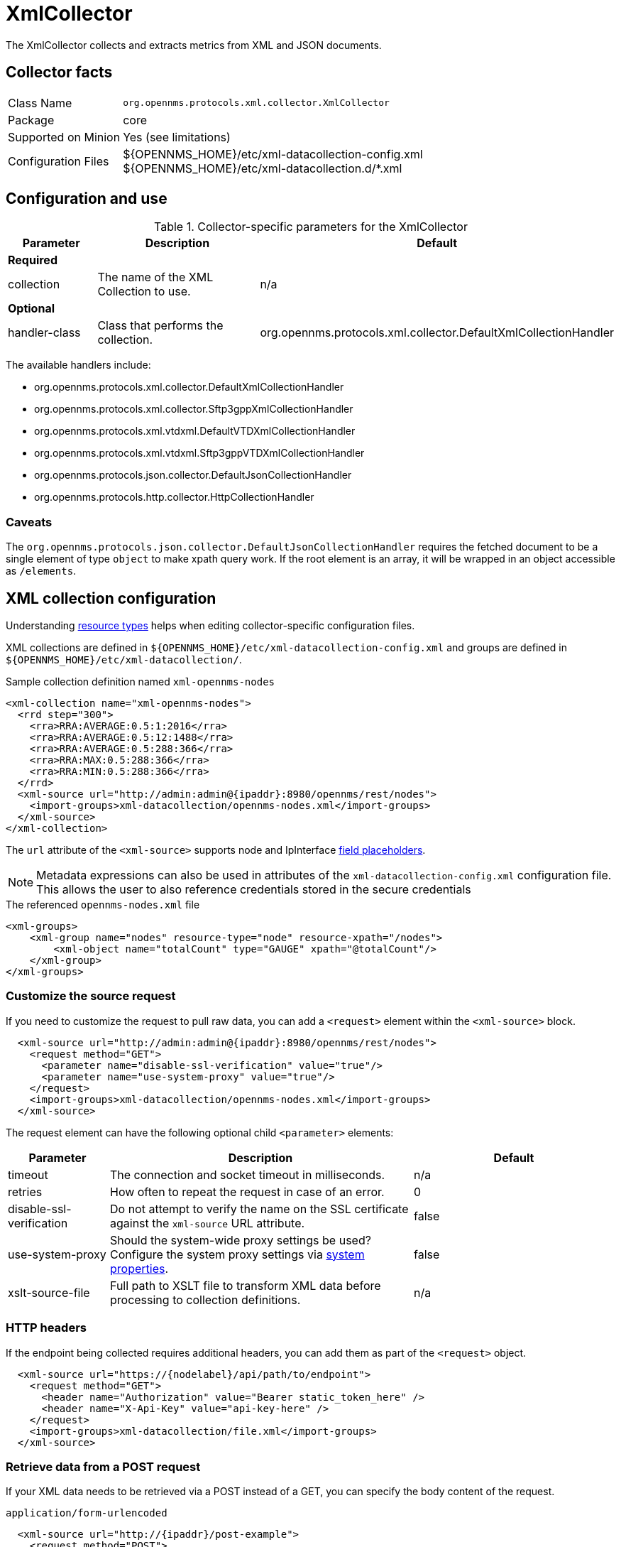 
= XmlCollector

The XmlCollector collects and extracts metrics from XML and JSON documents.

== Collector facts

[options="autowidth"]
|===
| Class Name            | `org.opennms.protocols.xml.collector.XmlCollector`
| Package               | core
| Supported on Minion   | Yes (see limitations)
| Configuration Files   | $\{OPENNMS_HOME}/etc/xml-datacollection-config.xml +
                          $\{OPENNMS_HOME}/etc/xml-datacollection.d/*.xml
|===

== Configuration and use

.Collector-specific parameters for the XmlCollector
[options="header"]
[cols="1,2,3"]
|===
| Parameter
| Description
| Default

3+|  *Required*

| collection
| The name of the XML Collection to use.
| n/a

3+| *Optional*

| handler-class
| Class that performs the collection.
| org.opennms.protocols.xml.collector.DefaultXmlCollectionHandler
|===

The available handlers include:

* org.opennms.protocols.xml.collector.DefaultXmlCollectionHandler
* org.opennms.protocols.xml.collector.Sftp3gppXmlCollectionHandler
* org.opennms.protocols.xml.vtdxml.DefaultVTDXmlCollectionHandler
* org.opennms.protocols.xml.vtdxml.Sftp3gppVTDXmlCollectionHandler
* org.opennms.protocols.json.collector.DefaultJsonCollectionHandler
* org.opennms.protocols.http.collector.HttpCollectionHandler


=== Caveats

The `org.opennms.protocols.json.collector.DefaultJsonCollectionHandler` requires the fetched document to be a single element of type `object` to make xpath query work.
If the root element is an array, it will be wrapped in an object accessible as `/elements`.


== XML collection configuration

Understanding <<operation:deep-dive/performance-data-collection/resource-types.adoc#resource-types, resource types>> helps when editing collector-specific configuration files.

XML collections are defined in `$\{OPENNMS_HOME}/etc/xml-datacollection-config.xml` and groups are defined in `$\{OPENNMS_HOME}/etc/xml-datacollection/`.

.Sample collection definition named `xml-opennms-nodes`
[source, xml]
----
<xml-collection name="xml-opennms-nodes">
  <rrd step="300">
    <rra>RRA:AVERAGE:0.5:1:2016</rra>
    <rra>RRA:AVERAGE:0.5:12:1488</rra>
    <rra>RRA:AVERAGE:0.5:288:366</rra>
    <rra>RRA:MAX:0.5:288:366</rra>
    <rra>RRA:MIN:0.5:288:366</rra>
  </rrd>
  <xml-source url="http://admin:admin@{ipaddr}:8980/opennms/rest/nodes">
    <import-groups>xml-datacollection/opennms-nodes.xml</import-groups>
  </xml-source>
</xml-collection>
----

The `url` attribute of the `<xml-source>` supports node and IpInterface <<reference:configuration/filters/parameters.adoc#filter-parameters, field placeholders>>.

NOTE: Metadata expressions can also be used in attributes of the `xml-datacollection-config.xml` configuration file.
This allows the user to also reference credentials stored in the secure credentials

.The referenced `opennms-nodes.xml` file
[source, xml]
----
<xml-groups>
    <xml-group name="nodes" resource-type="node" resource-xpath="/nodes">
        <xml-object name="totalCount" type="GAUGE" xpath="@totalCount"/>
    </xml-group>
</xml-groups>
----

=== Customize the source request

If you need to customize the request to pull raw data, you can add a `<request>` element within the `<xml-source>` block.

[source, xml]
----
  <xml-source url="http://admin:admin@{ipaddr}:8980/opennms/rest/nodes">
    <request method="GET">
      <parameter name="disable-ssl-verification" value="true"/>
      <parameter name="use-system-proxy" value="true"/>
    </request>
    <import-groups>xml-datacollection/opennms-nodes.xml</import-groups>
  </xml-source>
----

The request element can have the following optional child `<parameter>` elements:

[options="header"]
[cols="1,3,2"]
|===
| Parameter
| Description
| Default

| timeout
| The connection and socket timeout in milliseconds.
| n/a

| retries
| How often to repeat the request in case of an error.
| 0

| disable-ssl-verification
| Do not attempt to verify the name on the SSL certificate against the `xml-source` URL attribute.
| false

| use-system-proxy
| Should the system-wide proxy settings be used?
Configure the system proxy settings via <<operation:deep-dive/admin/configuration/system-properties.adoc#system-properties, system properties>>.
| false

| xslt-source-file
| Full path to XSLT file to transform XML data before processing to collection definitions.
| n/a
|===

=== HTTP headers

If the endpoint being collected requires additional headers, you can add them as part of the `<request>` object.

[source, xml]
----
  <xml-source url="https://{nodelabel}/api/path/to/endpoint">
    <request method="GET">
      <header name="Authorization" value="Bearer static_token_here" />
      <header name="X-Api-Key" value="api-key-here" />
    </request>
    <import-groups>xml-datacollection/file.xml</import-groups>
  </xml-source>
----

=== Retrieve data from a POST request

If your XML data needs to be retrieved via a POST instead of a GET, you can specify the body content of the request.

.`application/form-urlencoded`
[source, xml]
----
  <xml-source url="http://{ipaddr}/post-example">
    <request method="POST">
      <content type='application/x-www-form-urlencoded'><![CDATA[
        <form-fields>
          <form-field name='firstName'>John</form-field>
          <form-field name='lastName'>Doe</form-field>
        </form-fields>
      ]]></content>
    </request>
    <import-groups>xml-datacollection/my-groups.xml</import-groups>
  </xml-source>
----

.`application/xml`
[source, xml]
----
  <xml-source url="http://{ipaddr}/post-example">
    <request method="POST">
      <content type='application/xml'><![CDATA[
        <person>
          <firstName>John</firstName>
          <lastName>Doe</lastName>
        </person>
      ]]></content>
    </request>
    <import-groups>xml-datacollection/my-groups.xml</import-groups>
  </xml-source>
----

.`application/json`
[source, xml]
----
  <xml-source url="http://{ipaddr}/post-example">
    <request method="POST">
      <content type='application/json'><![CDATA[
        {
          person: {
            firstName: 'John',
            lastName: 'Doe'
          }
        }
      ]]></content>
    </request>
    <import-groups>xml-datacollection/my-groups.xml</import-groups>
  </xml-source>
----

== Mapping values

Sometimes data is represented as string values.
These values are normally not persisted as time-series data; this means changes are not visible over time.
To circumvent this, we allow mappings defined between input values and values to be persisted.

Let's assume we have the following data input:

[source, xml]
----
<records>
    <record>
        <input>aaa</input>
        <read>123</read>
    </record>
    <record>
        <input>bbb</input>
        <read>456</read>
    </record>
    <record>
        <input>ccc</input>
        <read>789</read>
    </record>
</records>
----

The following group configuration allows you to persist the `input` values as integer values over time:

[source, xml]
----
<xml-group name="xml-mapping" resource-type="input" resource-xpath="/records/record" key-xpath="input">
    <xml-object name="input" type="GAUGE" xpath="input"> <1>
        <xml-mapping from="aaa" to="10" /> <2>
        <xml-mapping from="bbb" to="20" />
        <xml-mapping to="1000" /> <3>
    </xml-object>
    <xml-object name="read" type="GAUGE" xpath="read" />
</xml-group>
----
<1> The data-type is altered in the `xml-object` element from `STRING` to `GAUGE`.
<2> In this example we associate `aaa` to `10` and `bbb` to `20`.
<3> Define a default value by omitting the `from` attribute in a `xml-mapping` definition.
In this example `ccc` will be associated with the default value of `1000`.

== Test XML collection via Karaf

With the configuration in place, you can test it using the `collect` command available in the Karaf Shell:

[source, karaf]
----
opennms:collect -n 1 org.opennms.protocols.xml.collector.XmlCollector 127.0.0.1 collection=xml-opennms-nodes
----
